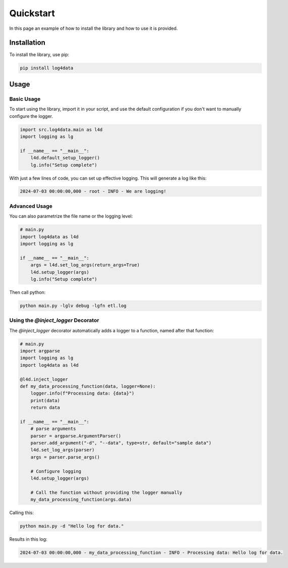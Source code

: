 Quickstart
++++++++++

In this page an example of how to install the library and how to use it is provided.


Installation
============

To install the library, use pip:

.. code-block:: sh

    pip install log4data

Usage
=====

Basic Usage
-----------

To start using the library, import it in your script, and use the default configuration if you don't want to manually configure the logger.

.. code-block:: python

    import src.log4data.main as l4d
    import logging as lg

    if __name__ == "__main__":
        l4d.default_setup_logger()
        lg.info("Setup complete")

With just a few lines of code, you can set up effective logging. This will generate a log like this:

.. code-block::

    2024-07-03 00:00:00,000 - root - INFO - We are logging!

Advanced Usage
--------------

You can also parametrize the file name or the logging level:

.. code-block:: python

    # main.py
    import log4data as l4d
    import logging as lg

    if __name__ == "__main__":
        args = l4d.set_log_args(return_args=True)
        l4d.setup_logger(args)
        lg.info("Setup complete")

Then call python:

.. code-block:: sh

    python main.py -lglv debug -lgfn etl.log

Using the `@inject_logger` Decorator
------------------------------------

The `@inject_logger` decorator automatically adds a logger to a function, named after that function:

.. code-block:: python

    # main.py
    import argparse
    import logging as lg
    import log4data as l4d

    @l4d.inject_logger
    def my_data_processing_function(data, logger=None):
        logger.info(f"Processing data: {data}")
        print(data)
        return data

    if __name__ == "__main__":
        # parse arguments
        parser = argparse.ArgumentParser()
        parser.add_argument("-d", "--data", type=str, default="sample data")
        l4d.set_log_args(parser)
        args = parser.parse_args()

        # Configure logging
        l4d.setup_logger(args)

        # Call the function without providing the logger manually
        my_data_processing_function(args.data)

Calling this:

.. code-block:: sh

    python main.py -d "Hello log for data."

Results in this log:

.. code-block::

    2024-07-03 00:00:00,000 - my_data_processing_function - INFO - Processing data: Hello log for data.

